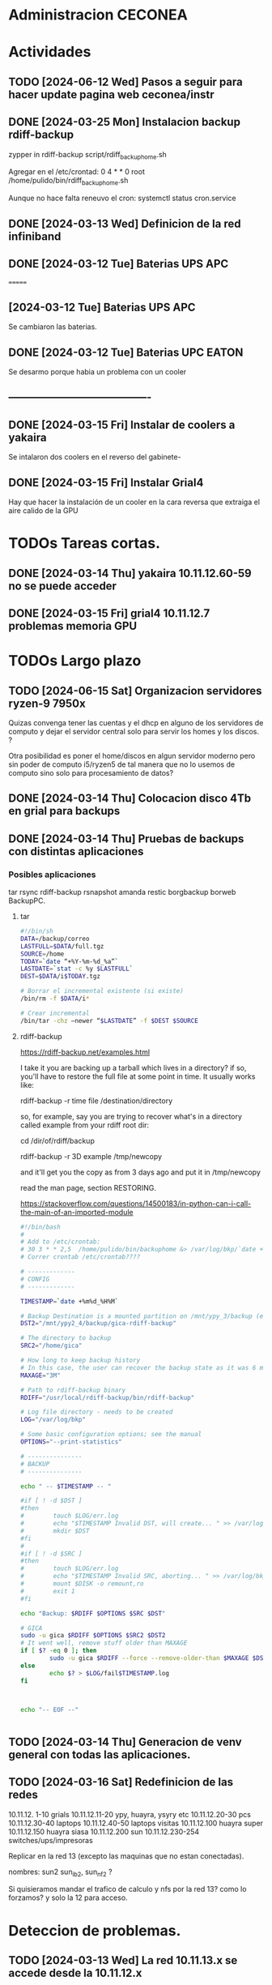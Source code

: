 * Administracion CECONEA
#+STARTUP: overview
* Actividades
** TODO [2024-06-12 Wed] Pasos a seguir para hacer update pagina web ceconea/instr 
** DONE [2024-03-25 Mon] Instalacion backup rdiff-backup
zypper in rdiff-backup
script/rdiff_backup_home.sh

Agregar en el /etc/crontad:
0 4 * * 0 root /home/pulido/bin/rdiff_backup_home.sh

Aunque no hace falta reneuvo el cron:
systemctl status cron.service

** DONE [2024-03-13 Wed] Definicion de la red infiniband
** DONE [2024-03-12 Tue] Baterias UPS APC
=======
** [2024-03-12 Tue] Baterias UPS APC
Se cambiaron las baterias.
** DONE [2024-03-12 Tue] Baterias UPC EATON
Se desarmo porque habia un problema con un cooler

** ----------------------------------------
** DONE [2024-03-15 Fri] Instalar de coolers a yakaira
   Se intalaron dos coolers en el reverso del gabinete-
** DONE [2024-03-15 Fri] Instalar Grial4
   Hay que hacer la instalación de un cooler en la cara reversa que extraiga el
   aire calido de la GPU
* TODOs Tareas cortas.
** DONE [2024-03-14 Thu] yakaira 10.11.12.60-59 no se puede acceder
** DONE [2024-03-15 Fri] grial4 10.11.12.7 problemas memoria GPU
* TODOs Largo plazo
** TODO [2024-06-15 Sat] Organizacion servidores ryzen-9 7950x
Quizas convenga tener las cuentas y el dhcp en alguno de los servidores de computo y dejar el servidor central solo para servir los homes y los discos. ?

Otra posibilidad es poner el home/discos en algun servidor moderno pero sin poder de computo i5/ryzen5 de tal manera que no lo usemos de computo sino solo para procesamiento de datos?


** DONE [2024-03-14 Thu] Colocacion disco 4Tb en grial para backups
** DONE [2024-03-14 Thu] Pruebas de backups con distintas aplicaciones
*** Posibles aplicaciones
tar
rsync
rdiff-backup
rsnapshot
amanda
restic
borgbackup borweb
BackupPC.

**** tar
#+BEGIN_SRC bash :session :results output
#!/bin/sh
DATA=/backup/correo
LASTFULL=$DATA/full.tgz
SOURCE=/home
TODAY=`date “+%Y-%m-%d_%a”`
LASTDATE=`stat -c %y $LASTFULL`
DEST=$DATA/i$TODAY.tgz

# Borrar el incremental existente (si existe)
/bin/rm -f $DATA/i*

# Crear incremental
/bin/tar -chz –newer “$LASTDATE” -f $DEST $SOURCE

#+END_SRC

**** rdiff-backup
https://rdiff-backup.net/examples.html




I take it you are backing up a tarball which lives in a directory? if so, you'll have to restore the full file at some point in time. It usually works like:

rdiff-backup -r time file /destination/directory

so, for example, say you are trying to recover what's in a directory called example from your rdiff root dir:

cd /dir/of/rdiff/backup

rdiff-backup -r 3D example /tmp/newcopy

and it'll get you the copy as from 3 days ago and put it in /tmp/newcopy

read the man page, section RESTORING.

https://stackoverflow.com/questions/14500183/in-python-can-i-call-the-main-of-an-imported-module

#+BEGIN_SRC bash :session :results output
#!/bin/bash
# 
# Add to /etc/crontab:
# 30 3 * * 2,5  /home/pulido/bin/backuphome &> /var/log/bkp/`date +%m%d-%H%M`.log
# Correr crontab /etc/crontab????

# -------------
# CONFIG
# -------------

TIMESTAMP=`date +%m%d_%H%M`

# Backup Destination is a mounted partition on /mnt/ypy_3/backup (evito el lost+found haciendo 1 x 1 de paso se organiza mejor el rdiff?
DST2="/mnt/ypy2_4/backup/gica-rdiff-backup"

# The directory to backup
SRC2="/home/gica"

# How long to keep backup history
# In this case, the user can recover the backup state as it was 6 months ago (maxage)
MAXAGE="3M"

# Path to rdiff-backup binary
RDIFF="/usr/local/rdiff-backup/bin/rdiff-backup"

# Log file directory - needs to be created
LOG="/var/log/bkp"

# Some basic configuration options; see the manual
OPTIONS="--print-statistics"

# ---------------
# BACKUP
# ---------------

echo " -- $TIMESTAMP -- "

#if [ ! -d $DST ]
#then
#        touch $LOG/err.log
#        echo "$TIMESTAMP Invalid DST, will create... " >> /var/log/bkp/err.log
#        mkdir $DST
#fi
#
#if [ ! -d $SRC ]
#then
#        touch $LOG/err.log
#        echo "$TIMESTAMP Invalid SRC, aborting... " >> /var/log/bkp/err.log
#        mount $DISK -o remount,ro
#        exit 1
#fi

echo "Backup: $RDIFF $OPTIONS $SRC $DST"

# GICA
sudo -u gica $RDIFF $OPTIONS $SRC2 $DST2
# It went well, remove stuff older than MAXAGE
if [ $? -eq 0 ]; then
        sudo -u gica $RDIFF --force --remove-older-than $MAXAGE $DST2
else
        echo $? > $LOG/fail$TIMESTAMP.log
fi



echo "-- EOF --"


#+END_SRC

** TODO [2024-03-14 Thu] Generacion de venv general con todas las aplicaciones.
** TODO [2024-03-16 Sat] Redefinicion de las redes
10.11.12. 1-10 grials
10.11.12.11-20 ypy, huayra, ysyry etc
10.11.12.20-30 pcs
10.11.12.30-40 laptops
10.11.12.40-50 laptops visitas
10.11.12.100   huayra super
10.11.12.150   huayra siasa
10.11.12.200   sun
10.11.12.230-254 switches/ups/impresoras

Replicar en la red 13 (excepto las maquinas que no estan conectadas).

nombres: sun2 sun_ib2, sun_nf2 ?

Si quisieramos mandar el trafico de calculo y nfs por la red 13? como lo forzamos? y solo la 12 para acceso.

* Deteccion de problemas.
** TODO [2024-03-13 Wed] La red 10.11.13.x se accede desde la 10.11.12.x
deberia ser privada?
Lo que esta sucediendo es que se accede a la 13 desde la 12 por el port forwarding y desde la 12 a la 13 por lo que no son redes independientes y se saturan entre si.
Para intentar independizarlas:
https://serverfault.com/questions/877449/how-to-forbid-forwarding-packets-to-private-network-addresses-via-interface
iptables -A FORWARD -o eth0 -j REJECT
(hay que decirle que no haga FORWARD desde la placa de la red 13

** TODO [2024-03-14 Thu] Problemas en gpu grial4
RuntimeError: CUDA error: an illegal memory access was encountered
CUDA kernel errors might be asynchronously reported at some other API call, so the stacktrace below might be incorrect.
For debugging consider passing CUDA_LAUNCH_BLOCKING=1.
Compile with `TORCH_USE_CUDA_DSA` to enable device-side assertions.

En principio esto es porque se queda sin memoria, lo raro es que no deberia quedarse sin memoria??? Se puede probar con:
torch.cuda.empty_cache()
pero se pierde performance

probe con
export CUDA_LAUNCH_BLOCKING=1
para ver si sigue dando el error

* Reportes Rodrigo
** TODO [2024-03-15 Fri] Supermicros. Revisión de configuraciones de red
   Hay que estandarizar las configuraciones de red. Hay algunas que en
   Firewall > Interfaces > eth0 y eth 1 están en 'public'.
   Se cambio de public a trusted:
   * super 7, super 9
*** DONE [2024-03-15 Fri] Supermicros. Supención automática.
   Revisar suspención automática en super 10, 12, 14, 7.
*** DONE [2024-03-15 Fri] Supermicros fuera de funcionamiento
   SUPER 20, SUPER 18, SUPER 16
*** TODO [2024-03-15 Fri] Super 14 problemas con Firewall
    Firewall_end --start failed
    Firewall --get zones failed
    Así arroja varios errores
*** TODO [2024-03-15 Fri] Super 12 problemas para cargar el home
*** TODO [2024-03-21 Fri] Extraer placa infiniband
    Estraer una placa de red infiniband de alguna de las 3 supermicros fuera
    de funcionamiento y colocarsela a SUPER 14 (xx.xx.12.146)
***1
** DONE [2024-03-15 Mon] Restart infiniban
   Para relavantar infiniband:
   1. ip addr add xx.xx.xx.x dev ib0 #solo si no reconoce su ip
   2. systemctl restart opensm 
      
** TODO [2024-22-04 Mon] Reportes SUN
*** SUN 03 no muestra salida por pantalla
*** TODO SUN 04 muestra problemas con la BIOS
*** SUN 05 ocupada por otras áreas de la facultad
*** SUN 06 ocupada por otras áreas de la facultad
*** DONE SUN 07: instalacion de openSUSE 15.5 Leap
   ip address: 10.11.12.107
**** Otras configuraciones
    Esperando instrucciones
    ¿copiar de LASUNG?
** TODO [2024-06-13 Thu] Reporte UPS Eaton, cambio de módulo
   Se cambio de lugar la conexión eléctrica, pasó de UPS-1 a UPS-2.
   Avisar a Gustavo de mantenimiento para que cambie el módulo.
* Reportes Manuel

** [2024-04-19 Fri] test ftp y http
http://speedtest.tele2.net/


sun:~$ wget -O /dev/null http://speedtest.tele2.net/10MB.zip
--2024-04-19 09:28:08--  http://speedtest.tele2.net/10MB.zip
Resolving speedtest.tele2.net (speedtest.tele2.net)... 90.130.70.73, 2a00:800:1010::1
Connecting to speedtest.tele2.net (speedtest.tele2.net)|90.130.70.73|:80...

sun:~$ ftp ftp://speedtest.tele2.net
Trying 90.130.70.73:21 ...
Connected to speedtest.tele2.net.
220 Welcome to BCK FTP service.
331 Please specify the password.
230 Login successful.
Remote system type is UNIX.
Using binary mode to transfer files.
200 Switching to Binary mode.
ftp> ls
229 Entering Extended Passive Mode (|||23059|).

sun:~$ ftp ftp://test.rebex.net/
Connected to test.rebex.net.
220 Rebex FTP Server ready.
331 Password required for 'anonymous'.
230 User 'anonymous' logged in.
Remote system type is Win32NT.
200 'TYPE' OK.
ftp> ls
229 Entering Extended Passive Mode (|||1034|)

*** con puestos abiertos

sun:~$ ping 8.8.8.8
PING 8.8.8.8 (8.8.8.8) 56(84) bytes of data.
64 bytes from 8.8.8.8: icmp_seq=1 ttl=114 time=14.6 ms
64 bytes from 8.8.8.8: icmp_seq=2 ttl=114 time=14.4 ms

sun:~$ ftp ftp://test.rebex.net/
Connected to test.rebex.net.
220 Rebex FTP Server ready.
331 Password required for 'anonymous'.
230 User 'anonymous' logged in.
Remote system type is Win32NT.
200 'TYPE' OK.
ftp> ls
229 Entering Extended Passive Mode (|||1045|)
125 Data connection already open; starting 'ASCII' transfer.
drwx------ 2 anonymous users          0 Mar 31  2023 pub
-rw------- 1 anonymous users        379 Sep 19  2023 readme.txt
226 Transfer complete.

sun:~$ wget -O /dev/null http://speedtest.tele2.net/10MB.zip
--2024-04-19 10:13:56--  http://speedtest.tele2.net/10MB.zip
Connecting to 10.40.1.254:3128... connected.
Proxy request sent, awaiting response... 200 OK
Length: 10485760 (10M) [application/zip]
Saving to: ‘/dev/null’

/dev/null              15%[==>                    ]   1.57M  45.4KB/s    eta 4m 10s

Prueba con proxy y el dataset MERRA
https://d2b3c3wh8s6en5.cloudfront.net/s3-1f9855127b9284f7b00b31754cfd6e15/gesdisc-cumulus-prod-protected.s3.us-west-2.amazonaws.com/MERRA2/M2I3NPASM.5.12.4/1980/01/MERRA2_100.inst3_3d_asm_Np.19800101.nc4?A-userid=pulido&Expires=1713538753&Signature=sf6DJXrKRMACSIO6NJx2AGziS8b6fSaw3QYvq1i4YFpsmkba6moPXoQ3c1Ze3iPR-uEdQxappRUd~wFUrgCw~YX~5HOj0iwAIUhjnh~OBXtJOdCU0wW6ed2cQ3wspVue~8sikUU~GL4C6WgrUCp8cve~H66BvFpBiEuxV0FmRaU6QqFV-GfMvaDAJlNjsxMXFzgh2sBX5GAFhx1hC80u5K43b~wBfqwRnv1tpbJ5jwV37EPAP-~Zq-Px~qb57QrWjzCW83G~cwNnnuPILjX9Jge3DS0qqHEoJ9p1rHKtVjp3ezzMEqC8fzTMm3m2mnHTVKchBCobW6UmQyPYPaJWXw__&Key-Pair-Id=KWW1M1QBBXTEK
me lo deniega

** [2024-03-27 Wed] puertos sun 
Para la IP 200.45.54.94 los puertos abiertos a la fecha son los siguientes:

RTelecomNew#sh  access-lists TELCO-IN | IN 200.45.54.94
    3040 permit tcp any host 200.45.54.94 eq www (76098157 matches)
    3050 permit tcp any host 200.45.54.94 eq 22 (1771906090 matches)
    3060 permit tcp any eq 22 host 200.45.54.94 (1723125 matches)
    3070 permit tcp any host 200.45.54.94 eq ftp (19011 matches)
    3080 permit tcp any host 200.45.54.94 eq ftp-data (1754 matches)
    3090 permit tcp any host 200.45.54.94 eq smtp (14691 matches)
    3100 permit tcp any host 200.45.54.94 eq 69 (915 matches)
    3110 permit tcp any host 200.45.54.94 eq pop3 (5378 matches)
    3120 permit tcp any host 200.45.54.94 eq 115 (790 matches)
    3130 permit udp any host 200.45.54.94 eq tftp (2646 matches)
    3140 permit udp any eq ntp host 200.45.54.94 (84380 matches)
RTelecomNew#

A ese listado,se agregan estas entradas:

    3085 permit tcp any eq ftp host 200.45.54.94  
    3086 permit tcp any eq ftp-data  host 200.45.54.94 
** [2024-03-23 Sat] NIS con firewalld

** [2024-03-23 Sat] Evitar el forwarding a la red 10.11.13
iptables -A FORWARD -d 10.11.13.0/24 -j REJECT

https://medium.com/skilluped/what-is-iptables-and-how-to-use-it-781818422e52
iptables -L
systemctl disable --now firewalld.
https://forums.opensuse.org/t/make-current-iptables-persistent/27753
https://ghost.pegasi.fi/wiki/doku.php?id=tips_and_howtos:opensuse_iptables
Explica como hacer persistente las reglas de iptables
https://ghost.pegasi.fi/wiki/doku.php?id=tips_and_howtos:opensuse_iptables

https://unix.stackexchange.com/questions/493275/firewalld-to-allow-routing-without-nat-between-nics
firewall-cmd --permanent --direct --add-rule ipv4 filter FORWARD 0 -i eth1 -o eth2  -j ACCEPT
firewall-cmd --permanent --direct --add-rule ipv4 filter FORWARD 0 -i eth2 -o eth1  -j ACCEPT
limit the forwarding to SSH, HTTPS and HTTP ports. I

** [2024-03-14 Thu] Instalacion grial4
blabla

** [2024-03-16 Sat] Borro placa externa yakaira

│10.40.60.207▒▒▒▒▒▒▒▒▒▒▒▒▒▒▒▒▒▒▒▒▒▒▒▒▒▒▒▒▒▒▒ /24▒▒▒▒▒▒▒▒▒▒▒▒▒▒▒▒▒▒▒▒▒▒▒▒▒▒▒▒▒▒▒▒▒▒▒▒▒▒▒▒▒ yakaira▒▒▒▒▒▒▒▒▒▒▒▒
2
la remuevo porque no encuentra el proxy para instalar con el pip

** [2024-04-17 Wed] Vuelvo a conectar yakaira a la 10.40.60.x
